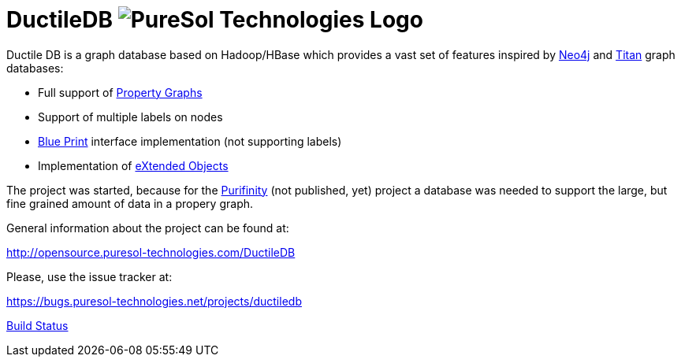 = DuctileDB image:http://opensource.puresol-technologies.com/images/logo_320.png[PureSol Technologies Logo]

Ductile DB is a graph database based on Hadoop/HBase which provides a vast set of features inspired by link:http://neo4j.com/[Neo4j] and link:http://titan.thinkaurelius.com[Titan] graph databases:

- Full support of link:https://github.com/tinkerpop/blueprints/wiki/Property-Graph-Model[Property Graphs]
- Support of multiple labels on nodes
- link:https://github.com/tinkerpop/blueprints/wiki[Blue Print] interface implementation (not supporting labels)
- Implementation of link:https://github.com/buschmais/extended-objects[eXtended Objects]

The project was started, because for the link:http://purifinity.com[Purifinity] (not published, yet) project a database was needed to support the large, but fine grained amount of data in a propery graph.

General information about the project can be found at:

http://opensource.puresol-technologies.com/DuctileDB

Please, use the issue tracker at:

https://bugs.puresol-technologies.net/projects/ductiledb

link:http://ci.puresol-technologies.net/job/DuctileDB/[Build Status]
